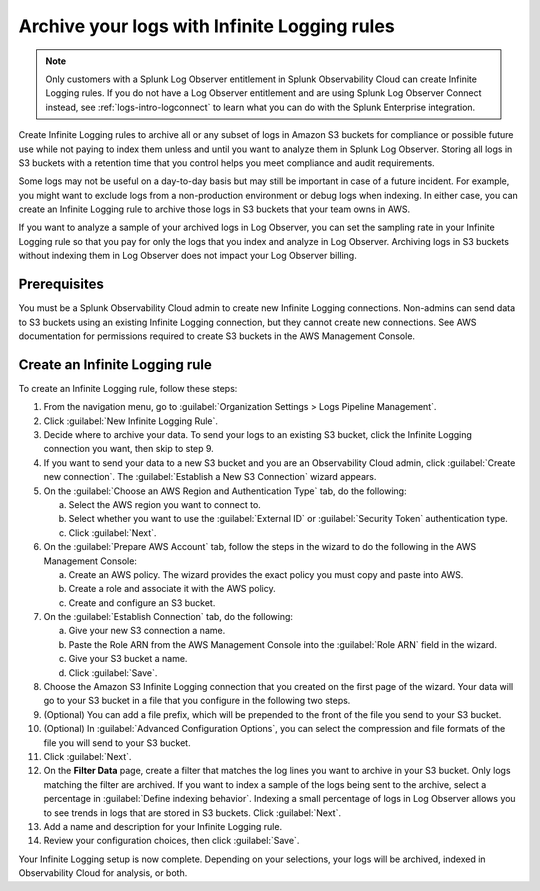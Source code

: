 .. _logs-infinite:

*****************************************************************
Archive your logs with Infinite Logging rules
*****************************************************************

.. meta created 2021-04-28
.. meta DOCS-2247

.. meta::
  :description: Manage the logs pipeline with Infinite Logging rules.

.. note:: Only customers with a Splunk Log Observer entitlement in Splunk Observability Cloud can create Infinite Logging rules. If you do not have a Log Observer entitlement and are using Splunk Log Observer Connect instead, see :ref:`logs-intro-logconnect` to learn what you can do with the Splunk Enterprise integration.

Create Infinite Logging rules to archive all or any subset of logs in Amazon S3 buckets for compliance or possible future use while not paying to index them unless and until you want to analyze them in Splunk Log Observer. Storing all logs in S3 buckets with a retention time that you control helps you meet compliance and audit requirements.

Some logs may not be useful on a day-to-day basis but may still be important in case of a future incident. For example, you might want to exclude logs from a non-production environment or debug logs when indexing. In either case, you can create an Infinite Logging rule to archive those logs in S3 buckets that your team owns in AWS. 

If you want to analyze a sample of your archived logs in Log Observer, you can set the sampling rate in your Infinite Logging rule so that you pay for only the logs that you index and analyze in Log Observer. Archiving logs in S3 buckets without indexing them in Log Observer does not impact your Log Observer billing.

Prerequisites
================================================================================
You must be a Splunk Observability Cloud admin to create new Infinite Logging connections. Non-admins can send data to S3 buckets using an existing Infinite Logging connection, but they cannot create new connections. See AWS documentation for permissions required to create S3 buckets in the AWS Management Console.

Create an Infinite Logging rule
================================================================================

To create an Infinite Logging rule, follow these steps:

1. From the navigation menu, go to :guilabel:`Organization Settings > Logs Pipeline Management`.

2. Click :guilabel:`New Infinite Logging Rule`.

3. Decide where to archive your data. To send your logs to an existing S3 bucket, click the Infinite Logging connection you want, then skip to step 9.

4. If you want to send your data to a new S3 bucket and you are an Observability Cloud admin, click :guilabel:`Create new connection`. The :guilabel:`Establish a New S3 Connection` wizard appears.

5. On the :guilabel:`Choose an AWS Region and Authentication Type` tab, do the following:

   a. Select the AWS region you want to connect to. 
   b. Select whether you want to use the :guilabel:`External ID` or :guilabel:`Security Token` authentication type.
   c. Click :guilabel:`Next`.
   
6. On the :guilabel:`Prepare AWS Account` tab, follow the steps in the wizard to do the following in the AWS Management Console:

   a. Create an AWS policy. The wizard provides the exact policy you must copy and paste into AWS.
   b. Create a role and associate it with the AWS policy.
   c. Create and configure an S3 bucket.

7. On the :guilabel:`Establish Connection` tab, do the following:

   a. Give your new S3 connection a name.
   b. Paste the Role ARN from the AWS Management Console into the :guilabel:`Role ARN` field in the wizard.
   c. Give your S3 bucket a name.
   d. Click :guilabel:`Save`.

8. Choose the Amazon S3 Infinite Logging connection that you created on the first page of the wizard. Your data will go to your S3 bucket in a file that you configure in the following two steps.

9. (Optional) You can add a file prefix, which will be prepended to the front of the file you send to your S3 bucket.

10. (Optional) In :guilabel:`Advanced Configuration Options`, you can select the compression and file formats of the file you will send to your S3 bucket. 

11. Click :guilabel:`Next`.

12. On the :strong:`Filter Data` page, create a filter that matches the log lines you want to archive in your S3 bucket. Only logs matching the filter are archived. If you want to index a sample of the logs being sent to the archive, select a percentage in :guilabel:`Define indexing behavior`. Indexing a small percentage of logs in Log Observer allows you to see trends in logs that are stored in S3 buckets. Click :guilabel:`Next`.

13. Add a name and description for your Infinite Logging rule.

14. Review your configuration choices, then click :guilabel:`Save`.

Your Infinite Logging setup is now complete. Depending on your selections, your logs will be archived, indexed in Observability Cloud for analysis, or both.

